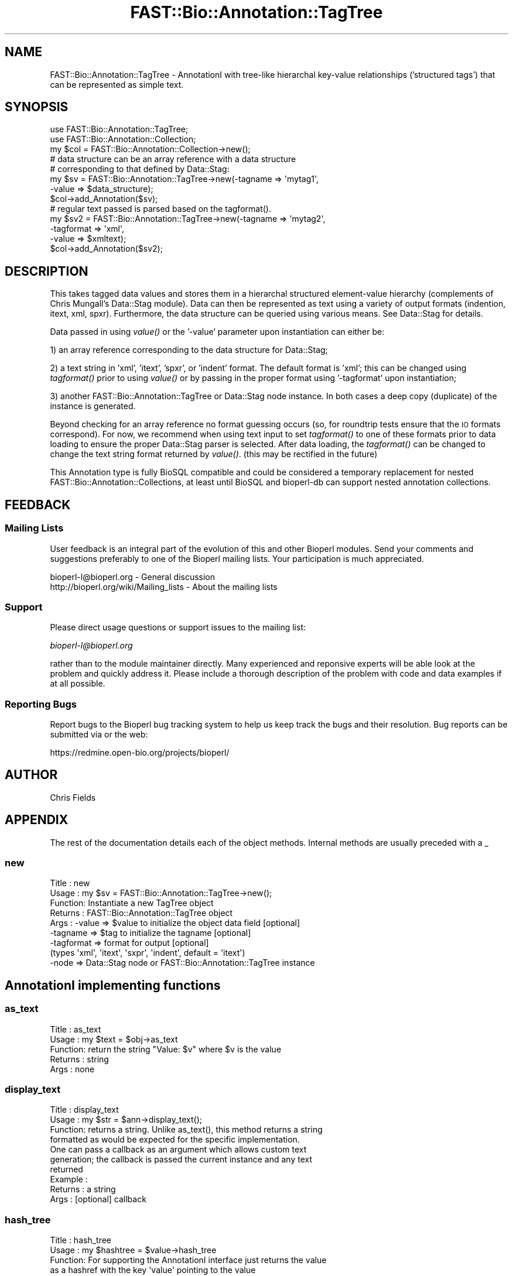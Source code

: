 .\" Automatically generated by Pod::Man 2.23 (Pod::Simple 3.14)
.\"
.\" Standard preamble:
.\" ========================================================================
.de Sp \" Vertical space (when we can't use .PP)
.if t .sp .5v
.if n .sp
..
.de Vb \" Begin verbatim text
.ft CW
.nf
.ne \\$1
..
.de Ve \" End verbatim text
.ft R
.fi
..
.\" Set up some character translations and predefined strings.  \*(-- will
.\" give an unbreakable dash, \*(PI will give pi, \*(L" will give a left
.\" double quote, and \*(R" will give a right double quote.  \*(C+ will
.\" give a nicer C++.  Capital omega is used to do unbreakable dashes and
.\" therefore won't be available.  \*(C` and \*(C' expand to `' in nroff,
.\" nothing in troff, for use with C<>.
.tr \(*W-
.ds C+ C\v'-.1v'\h'-1p'\s-2+\h'-1p'+\s0\v'.1v'\h'-1p'
.ie n \{\
.    ds -- \(*W-
.    ds PI pi
.    if (\n(.H=4u)&(1m=24u) .ds -- \(*W\h'-12u'\(*W\h'-12u'-\" diablo 10 pitch
.    if (\n(.H=4u)&(1m=20u) .ds -- \(*W\h'-12u'\(*W\h'-8u'-\"  diablo 12 pitch
.    ds L" ""
.    ds R" ""
.    ds C` ""
.    ds C' ""
'br\}
.el\{\
.    ds -- \|\(em\|
.    ds PI \(*p
.    ds L" ``
.    ds R" ''
'br\}
.\"
.\" Escape single quotes in literal strings from groff's Unicode transform.
.ie \n(.g .ds Aq \(aq
.el       .ds Aq '
.\"
.\" If the F register is turned on, we'll generate index entries on stderr for
.\" titles (.TH), headers (.SH), subsections (.SS), items (.Ip), and index
.\" entries marked with X<> in POD.  Of course, you'll have to process the
.\" output yourself in some meaningful fashion.
.ie \nF \{\
.    de IX
.    tm Index:\\$1\t\\n%\t"\\$2"
..
.    nr % 0
.    rr F
.\}
.el \{\
.    de IX
..
.\}
.\"
.\" Accent mark definitions (@(#)ms.acc 1.5 88/02/08 SMI; from UCB 4.2).
.\" Fear.  Run.  Save yourself.  No user-serviceable parts.
.    \" fudge factors for nroff and troff
.if n \{\
.    ds #H 0
.    ds #V .8m
.    ds #F .3m
.    ds #[ \f1
.    ds #] \fP
.\}
.if t \{\
.    ds #H ((1u-(\\\\n(.fu%2u))*.13m)
.    ds #V .6m
.    ds #F 0
.    ds #[ \&
.    ds #] \&
.\}
.    \" simple accents for nroff and troff
.if n \{\
.    ds ' \&
.    ds ` \&
.    ds ^ \&
.    ds , \&
.    ds ~ ~
.    ds /
.\}
.if t \{\
.    ds ' \\k:\h'-(\\n(.wu*8/10-\*(#H)'\'\h"|\\n:u"
.    ds ` \\k:\h'-(\\n(.wu*8/10-\*(#H)'\`\h'|\\n:u'
.    ds ^ \\k:\h'-(\\n(.wu*10/11-\*(#H)'^\h'|\\n:u'
.    ds , \\k:\h'-(\\n(.wu*8/10)',\h'|\\n:u'
.    ds ~ \\k:\h'-(\\n(.wu-\*(#H-.1m)'~\h'|\\n:u'
.    ds / \\k:\h'-(\\n(.wu*8/10-\*(#H)'\z\(sl\h'|\\n:u'
.\}
.    \" troff and (daisy-wheel) nroff accents
.ds : \\k:\h'-(\\n(.wu*8/10-\*(#H+.1m+\*(#F)'\v'-\*(#V'\z.\h'.2m+\*(#F'.\h'|\\n:u'\v'\*(#V'
.ds 8 \h'\*(#H'\(*b\h'-\*(#H'
.ds o \\k:\h'-(\\n(.wu+\w'\(de'u-\*(#H)/2u'\v'-.3n'\*(#[\z\(de\v'.3n'\h'|\\n:u'\*(#]
.ds d- \h'\*(#H'\(pd\h'-\w'~'u'\v'-.25m'\f2\(hy\fP\v'.25m'\h'-\*(#H'
.ds D- D\\k:\h'-\w'D'u'\v'-.11m'\z\(hy\v'.11m'\h'|\\n:u'
.ds th \*(#[\v'.3m'\s+1I\s-1\v'-.3m'\h'-(\w'I'u*2/3)'\s-1o\s+1\*(#]
.ds Th \*(#[\s+2I\s-2\h'-\w'I'u*3/5'\v'-.3m'o\v'.3m'\*(#]
.ds ae a\h'-(\w'a'u*4/10)'e
.ds Ae A\h'-(\w'A'u*4/10)'E
.    \" corrections for vroff
.if v .ds ~ \\k:\h'-(\\n(.wu*9/10-\*(#H)'\s-2\u~\d\s+2\h'|\\n:u'
.if v .ds ^ \\k:\h'-(\\n(.wu*10/11-\*(#H)'\v'-.4m'^\v'.4m'\h'|\\n:u'
.    \" for low resolution devices (crt and lpr)
.if \n(.H>23 .if \n(.V>19 \
\{\
.    ds : e
.    ds 8 ss
.    ds o a
.    ds d- d\h'-1'\(ga
.    ds D- D\h'-1'\(hy
.    ds th \o'bp'
.    ds Th \o'LP'
.    ds ae ae
.    ds Ae AE
.\}
.rm #[ #] #H #V #F C
.\" ========================================================================
.\"
.IX Title "FAST::Bio::Annotation::TagTree 3"
.TH FAST::Bio::Annotation::TagTree 3 "2013-06-20" "perl v5.12.3" "User Contributed Perl Documentation"
.\" For nroff, turn off justification.  Always turn off hyphenation; it makes
.\" way too many mistakes in technical documents.
.if n .ad l
.nh
.SH "NAME"
FAST::Bio::Annotation::TagTree \- AnnotationI with tree\-like hierarchal key\-value
relationships ('structured tags') that can be represented as simple text.
.SH "SYNOPSIS"
.IX Header "SYNOPSIS"
.Vb 2
\&   use FAST::Bio::Annotation::TagTree;
\&   use FAST::Bio::Annotation::Collection;
\&
\&   my $col = FAST::Bio::Annotation::Collection\->new();
\&
\&   # data structure can be an array reference with a data structure
\&   # corresponding to that defined by Data::Stag:
\&
\&   my $sv = FAST::Bio::Annotation::TagTree\->new(\-tagname => \*(Aqmytag1\*(Aq,
\&                                          \-value => $data_structure);
\&   $col\->add_Annotation($sv);
\&
\&   # regular text passed is parsed based on the tagformat().
\&   my $sv2 = FAST::Bio::Annotation::TagTree\->new(\-tagname => \*(Aqmytag2\*(Aq,
\&                                          \-tagformat => \*(Aqxml\*(Aq,
\&                                          \-value => $xmltext);
\&   $col\->add_Annotation($sv2);
.Ve
.SH "DESCRIPTION"
.IX Header "DESCRIPTION"
This takes tagged data values and stores them in a hierarchal structured
element-value hierarchy (complements of Chris Mungall's Data::Stag module). Data
can then be represented as text using a variety of output formats (indention,
itext, xml, spxr). Furthermore, the data structure can be queried using various
means. See Data::Stag for details.
.PP
Data passed in using \fIvalue()\fR or the '\-value' parameter upon instantiation
can either be:
.PP
1) an array reference corresponding to the data structure for Data::Stag;
.PP
2) a text string in 'xml', 'itext', 'spxr', or 'indent' format. The default
format is 'xml'; this can be changed using \fItagformat()\fR prior to using \fIvalue()\fR or
by passing in the proper format using '\-tagformat' upon instantiation;
.PP
3) another FAST::Bio::Annotation::TagTree or Data::Stag node instance.  In both cases
a deep copy (duplicate) of the instance is generated.
.PP
Beyond checking for an array reference no format guessing occurs (so, for
roundtrip tests ensure that the \s-1IO\s0 formats correspond). For now, we recommend
when using text input to set \fItagformat()\fR to one of these formats prior to data
loading to ensure the proper Data::Stag parser is selected. After data loading,
the \fItagformat()\fR can be changed to change the text string format returned by
\&\fIvalue()\fR. (this may be rectified in the future)
.PP
This Annotation type is fully BioSQL compatible and could be considered a
temporary replacement for nested FAST::Bio::Annotation::Collections, at least until
BioSQL and bioperl-db can support nested annotation collections.
.SH "FEEDBACK"
.IX Header "FEEDBACK"
.SS "Mailing Lists"
.IX Subsection "Mailing Lists"
User feedback is an integral part of the evolution of this and other
Bioperl modules. Send your comments and suggestions preferably to one
of the Bioperl mailing lists. Your participation is much appreciated.
.PP
.Vb 2
\&  bioperl\-l@bioperl.org                  \- General discussion
\&  http://bioperl.org/wiki/Mailing_lists  \- About the mailing lists
.Ve
.SS "Support"
.IX Subsection "Support"
Please direct usage questions or support issues to the mailing list:
.PP
\&\fIbioperl\-l@bioperl.org\fR
.PP
rather than to the module maintainer directly. Many experienced and 
reponsive experts will be able look at the problem and quickly 
address it. Please include a thorough description of the problem 
with code and data examples if at all possible.
.SS "Reporting Bugs"
.IX Subsection "Reporting Bugs"
Report bugs to the Bioperl bug tracking system to help us keep track
the bugs and their resolution.  Bug reports can be submitted via
or the web:
.PP
.Vb 1
\&  https://redmine.open\-bio.org/projects/bioperl/
.Ve
.SH "AUTHOR"
.IX Header "AUTHOR"
Chris Fields
.SH "APPENDIX"
.IX Header "APPENDIX"
The rest of the documentation details each of the object methods. Internal
methods are usually preceded with a _
.SS "new"
.IX Subsection "new"
.Vb 9
\& Title   : new
\& Usage   : my $sv = FAST::Bio::Annotation::TagTree\->new();
\& Function: Instantiate a new TagTree object
\& Returns : FAST::Bio::Annotation::TagTree object
\& Args    : \-value => $value to initialize the object data field [optional]
\&           \-tagname => $tag to initialize the tagname [optional]
\&           \-tagformat => format for output [optional]
\&                      (types \*(Aqxml\*(Aq, \*(Aqitext\*(Aq, \*(Aqsxpr\*(Aq, \*(Aqindent\*(Aq, default = \*(Aqitext\*(Aq)
\&           \-node => Data::Stag node or FAST::Bio::Annotation::TagTree instance
.Ve
.SH "AnnotationI implementing functions"
.IX Header "AnnotationI implementing functions"
.SS "as_text"
.IX Subsection "as_text"
.Vb 5
\& Title   : as_text
\& Usage   : my $text = $obj\->as_text
\& Function: return the string "Value: $v" where $v is the value
\& Returns : string
\& Args    : none
.Ve
.SS "display_text"
.IX Subsection "display_text"
.Vb 4
\& Title   : display_text
\& Usage   : my $str = $ann\->display_text();
\& Function: returns a string. Unlike as_text(), this method returns a string
\&           formatted as would be expected for the specific implementation.
\&
\&           One can pass a callback as an argument which allows custom text
\&           generation; the callback is passed the current instance and any text
\&           returned
\& Example :
\& Returns : a string
\& Args    : [optional] callback
.Ve
.SS "hash_tree"
.IX Subsection "hash_tree"
.Vb 7
\& Title   : hash_tree
\& Usage   : my $hashtree = $value\->hash_tree
\& Function: For supporting the AnnotationI interface just returns the value
\&           as a hashref with the key \*(Aqvalue\*(Aq pointing to the value
\&           Maybe reimplement using Data::Stag::hash()?
\& Returns : hashrf
\& Args    : none
.Ve
.SS "tagname"
.IX Subsection "tagname"
.Vb 3
\& Title   : tagname
\& Usage   : $obj\->tagname($newval)
\& Function: Get/set the tagname for this annotation value.
\&
\&           Setting this is optional. If set, it obviates the need to provide
\&           a tag to AnnotationCollection when adding this object.
\& Example :
\& Returns : value of tagname (a scalar)
\& Args    : new value (a scalar, optional)
.Ve
.SH "Specific accessors for TagTree"
.IX Header "Specific accessors for TagTree"
.SS "value"
.IX Subsection "value"
.Vb 5
\& Title   : value
\& Usage   : $obj\->value($newval)
\& Function: Get/set the value for this annotation.
\& Returns : value of value
\& Args    : newvalue (optional)
.Ve
.SS "tagformat"
.IX Subsection "tagformat"
.Vb 6
\& Title   : tagformat
\& Usage   : $obj\->tagformat($newval)
\& Function: Get/set the output tag format for this annotation.
\& Returns : value of tagformat
\& Args    : newvalue (optional) \- format for the data passed into value
\&           must be of values \*(Aqxml\*(Aq, \*(Aqindent\*(Aq, \*(Aqsxpr\*(Aq, \*(Aqitext\*(Aq, \*(Aqperl\*(Aq
.Ve
.SS "node"
.IX Subsection "node"
.Vb 7
\& Title   : node
\& Usage   : $obj\->node()
\& Function: Get/set the topmost Data::Stag node used for this annotation.  
\& Returns : Data::Stag node implementation
\&           (default is Data::Stag::StagImpl)
\& Args    : (optional) Data::Stag node implementation
\&           (optional)\*(Aqcopy\*(Aq => flag to create a copy of the node
.Ve
.SS "Data::Stag convenience methods"
.IX Subsection "Data::Stag convenience methods"
Because Data::Stag uses blessed arrays and the core Bioperl class uses blessed
hashes, TagTree uses an internal instance of a Data::Stag node for data storage.
Therefore the following methods actually delegate to the Data:::Stag internal
instance.
.PP
For consistency (since one could recursively check child nodes), methods retain
the same names as Data::Stag. Also, no 'magic' (\s-1AUTOLOAD\s0'ed) methods are
employed, simply b/c full-fledged Data::Stag functionality can be attained by
grabbing the Data::Stag instance using \fInode()\fR.
.SS "element"
.IX Subsection "element"
.Vb 6
\& Title   : element
\& Usage   :
\& Function: Returns the element name (key name) for this node
\& Example :
\& Returns : scalar
\& Args    : none
.Ve
.SS "data"
.IX Subsection "data"
.Vb 6
\& Title   : data
\& Usage   :
\& Function: Returns the data structure (array ref) for this node
\& Example :
\& Returns : array ref
\& Args    : none
.Ve
.SS "children"
.IX Subsection "children"
.Vb 4
\& Title   : children
\& Usage   :
\& Function: Get the top\-level array of Data::Stag nodes or (if the top level is
\&           a terminal node) a scalar value.
\&
\&           This is similar to StructuredValue\*(Aqs get_values() method, with the
\&           key difference being instead of array refs and scalars you get either
\&           Data::Stag nodes or the value for this particular node.
\&
\&           For consistency (since one could recursively check nodes),
\&           we use the same method name as Data::Stag children().
\& Example :
\& Returns : an array
\& Args    : none
.Ve
.SS "subnodes"
.IX Subsection "subnodes"
.Vb 8
\& Title   : subnodes
\& Usage   :
\& Function: Get the top\-level array of Data::Stag nodes.  Unlike children(),
\&           this only returns an array of nodes (if this is a terminal node,
\&           no value is returned)
\& Example :
\& Returns : an array of nodes
\& Args    : none
.Ve
.SS "get"
.IX Subsection "get"
.Vb 7
\& Title   : get
\& Usage   : 
\& Function: Returns the nodes or value for the named element or path
\& Example : 
\& Returns : returns array of nodes or a scalar (if node is terminal)
\&           dependent on wantarray
\& Args    : none
.Ve
.SS "find"
.IX Subsection "find"
.Vb 7
\& Title   : find
\& Usage   : 
\& Function: Recursively searches for and returns the nodes or values for the
\&           named element or path
\& Example : 
\& Returns : returns array of nodes or scalars (for terminal nodes)
\& Args    : none
.Ve
.SS "findnode"
.IX Subsection "findnode"
.Vb 7
\& Title   : findnode
\& Usage   : 
\& Function: Recursively searches for and returns a list of nodes
\&           of the given element path
\& Example : 
\& Returns : returns array of nodes
\& Args    : none
.Ve
.SS "findval"
.IX Subsection "findval"
.Vb 6
\& Title   : findval
\& Usage   : 
\& Function: 
\& Example : 
\& Returns : returns array of nodes or values
\& Args    : none
.Ve
.SS "addchild"
.IX Subsection "addchild"
.Vb 5
\& Title   : addchild
\& Usage   : $struct\->addchild([\*(Aqname\*(Aq => [[\*(Aqfoo\*(Aq=> \*(Aqbar1\*(Aq]]]);
\& Function: add new child node to the current node.  One can pass in a node, TagTree,
\&           or data structure; for instance, in the above, this would translate
\&           to (in XML):
\&
\&           <name>
\&             <foo>bar1</foo>
\&           </name>
\&
\& Returns : node
\& Args    : first arg = element name
\&           all other args are added as tag\-value pairs
.Ve
.SS "add"
.IX Subsection "add"
.Vb 10
\& Title   : add
\& Usage   : $struct\->add(\*(Aqfoo\*(Aq, \*(Aqbar1\*(Aq, \*(Aqbar2\*(Aq, \*(Aqbar3\*(Aq);
\& Function: add tag\-value nodes to the current node.  In the above, this would
\&           translate to (in XML):
\&           <foo>bar1</foo>
\&           <foo>bar2</foo>
\&           <foo>bar3</foo>
\& Returns : 
\& Args    : first arg = element name
\&           all other args are added as tag\-value pairs
.Ve
.SS "set"
.IX Subsection "set"
.Vb 7
\& Title   : set
\& Usage   : $struct\->set(\*(Aqfoo\*(Aq,\*(Aqbar\*(Aq);
\& Function: sets a single tag\-value pair in the current node.  Note this
\&           differs from add() in that this replaces any data already present
\& Returns : node
\& Args    : first arg = element name
\&           all other args are added as tag\-value pairs
.Ve
.SS "unset"
.IX Subsection "unset"
.Vb 6
\& Title   : unset
\& Usage   : $struct\->unset(\*(Aqfoo\*(Aq);
\& Function: unsets all key\-value pairs of the passed element from the
\&           current node
\& Returns : node
\& Args    : element name
.Ve
.SS "free"
.IX Subsection "free"
.Vb 5
\& Title   : free
\& Usage   : $struct\->free
\& Function: removes all data from the current node
\& Returns : 
\& Args    :
.Ve
.SS "hash"
.IX Subsection "hash"
.Vb 6
\& Title   : hash
\& Usage   : $struct\->hash;
\& Function: turns the tag\-value tree into a hash, all data values are array refs
\& Returns : hash
\& Args    : first arg = element name
\&           all other args are added as tag\-value pairs
.Ve
.SS "pairs"
.IX Subsection "pairs"
.Vb 7
\& Title   : pairs
\& Usage   : $struct\->pairs;
\& Function: turns the tag\-value tree into a hash, all data values are scalar
\& Returns : hash
\& Args    : first arg = element name
\&           all other args are added as tag\-value pairs, note that duplicates
\&           will be lost
.Ve
.SS "qmatch"
.IX Subsection "qmatch"
.Vb 6
\& Title    : qmatch
\& Usage    : @persons = $s\->qmatch(\*(Aqperson\*(Aq, (\*(Aqname\*(Aq=>\*(Aqfred\*(Aq));
\& Function : returns all elements in the node tree which match the
\&            element name and the key\-value pair
\& Returns  : Array of nodes
\& Args     : return\-element str, match\-element str, match\-value str
.Ve
.SS "tnodes"
.IX Subsection "tnodes"
.Vb 5
\& Title    : tnodes
\& Usage    : @termini = $s\->tnodes;
\& Function : returns all terminal nodes below this node
\& Returns  : Array of nodes
\& Args     : return\-element str, match\-element str, match\-value str
.Ve
.SS "ntnodes"
.IX Subsection "ntnodes"
.Vb 5
\& Title    : ntnodes
\& Usage    : @termini = $s\->ntnodes;
\& Function : returns all nonterminal nodes below this node
\& Returns  : Array of nodes
\& Args     : return\-element str, match\-element str, match\-value str
.Ve
.SS "StructureValue-like methods"
.IX Subsection "StructureValue-like methods"
.SS "get_all_values"
.IX Subsection "get_all_values"
.Vb 5
\& Title    : get_all_values
\& Usage    : @termini = $s\->get_all_values;
\& Function : returns all terminal node values
\& Returns  : Array of values
\& Args     : return\-element str, match\-element str, match\-value str
.Ve
.PP
This is meant to emulate the values one would get from StructureValue's
\&\fIget_all_values()\fR method. Note, however, using this method dissociates the
tag-value relationship (i.e. you only get the value list, no elements)
